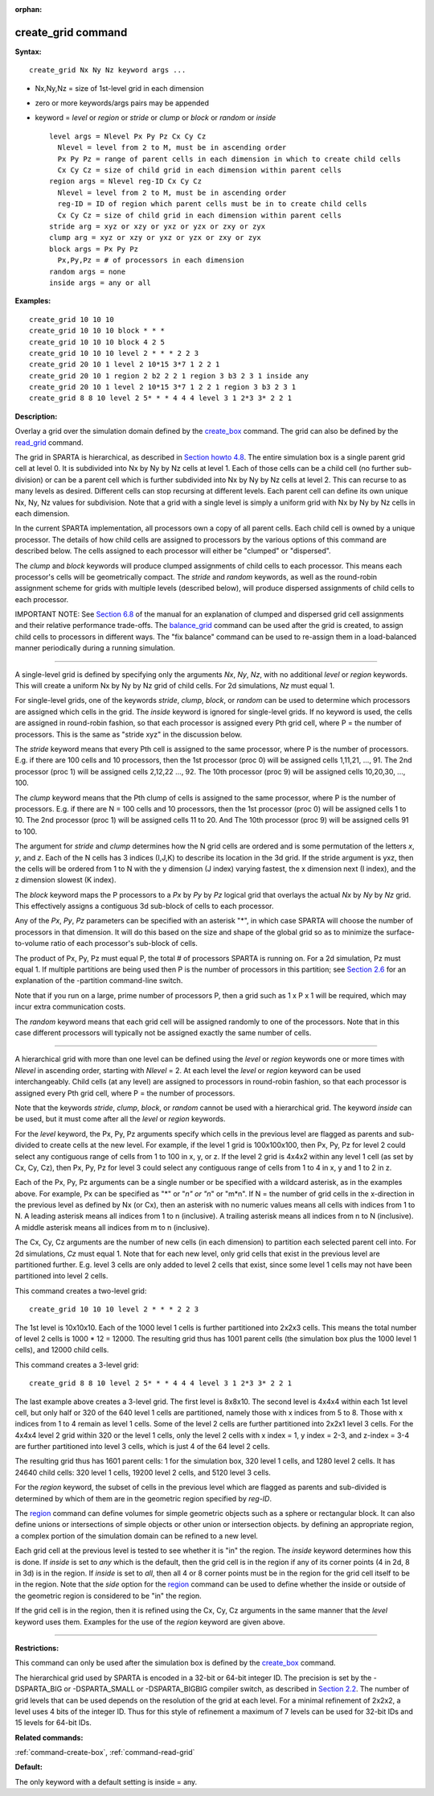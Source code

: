 :orphan:

.. _command-create-grid:

###################
create_grid command
###################

**Syntax:**

::

   create_grid Nx Ny Nz keyword args ... 

-  Nx,Ny,Nz = size of 1st-level grid in each dimension
-  zero or more keywords/args pairs may be appended
-  keyword = *level* or *region* or *stride* or *clump* or *block* or
   *random* or *inside*

   ::

        level args = Nlevel Px Py Pz Cx Cy Cz 
          Nlevel = level from 2 to M, must be in ascending order
          Px Py Pz = range of parent cells in each dimension in which to create child cells
          Cx Cy Cz = size of child grid in each dimension within parent cells
        region args = Nlevel reg-ID Cx Cy Cz 
          Nlevel = level from 2 to M, must be in ascending order
          reg-ID = ID of region which parent cells must be in to create child cells
          Cx Cy Cz = size of child grid in each dimension within parent cells
        stride arg = xyz or xzy or yxz or yzx or zxy or zyx
        clump arg = xyz or xzy or yxz or yzx or zxy or zyx
        block args = Px Py Pz
          Px,Py,Pz = # of processors in each dimension
        random args = none
        inside args = any or all 

**Examples:**

::

   create_grid 10 10 10
   create_grid 10 10 10 block * * *
   create_grid 10 10 10 block 4 2 5
   create_grid 10 10 10 level 2 * * * 2 2 3
   create_grid 20 10 1 level 2 10*15 3*7 1 2 2 1
   create_grid 20 10 1 region 2 b2 2 2 1 region 3 b3 2 3 1 inside any
   create_grid 20 10 1 level 2 10*15 3*7 1 2 2 1 region 3 b3 2 3 1
   create_grid 8 8 10 level 2 5* * * 4 4 4 level 3 1 2*3 3* 2 2 1 

**Description:**

Overlay a grid over the simulation domain defined by the
`create_box <create_box.html>`__ command. The grid can also be defined
by the `read_grid <read_grid.html>`__ command.

The grid in SPARTA is hierarchical, as described in `Section howto
4.8 <Section_howto.html#howto_8>`__. The entire simulation box is a
single parent grid cell at level 0. It is subdivided into Nx by Ny by Nz
cells at level 1. Each of those cells can be a child cell (no further
sub-division) or can be a parent cell which is further subdivided into
Nx by Ny by Nz cells at level 2. This can recurse to as many levels as
desired. Different cells can stop recursing at different levels. Each
parent cell can define its own unique Nx, Ny, Nz values for subdivision.
Note that a grid with a single level is simply a uniform grid with Nx by
Ny by Nz cells in each dimension.

In the current SPARTA implementation, all processors own a copy of all
parent cells. Each child cell is owned by a unique processor. The
details of how child cells are assigned to processors by the various
options of this command are described below. The cells assigned to each
processor will either be "clumped" or "dispersed".

The *clump* and *block* keywords will produce clumped assignments of
child cells to each processor. This means each processor's cells will be
geometrically compact. The *stride* and *random* keywords, as well as
the round-robin assignment scheme for grids with multiple levels
(described below), will produce dispersed assignments of child cells to
each processor.

IMPORTANT NOTE: See `Section 6.8 <Section_howto.html#howto_8>`__ of the
manual for an explanation of clumped and dispersed grid cell assignments
and their relative performance trade-offs. The
`balance_grid <balance_grid.html>`__ command can be used after the grid
is created, to assign child cells to processors in different ways. The
"fix balance" command can be used to re-assign them in a load-balanced
manner periodically during a running simulation.

--------------

A single-level grid is defined by specifying only the arguments *Nx*,
*Ny*, *Nz*, with no additional *level* or *region* keywords. This will
create a uniform Nx by Ny by Nz grid of child cells. For 2d simulations,
*Nz* must equal 1.

For single-level grids, one of the keywords *stride*, *clump*, *block*,
or *random* can be used to determine which processors are assigned which
cells in the grid. The *inside* keyword is ignored for single-level
grids. If no keyword is used, the cells are assigned in round-robin
fashion, so that each processor is assigned every Pth grid cell, where P
= the number of processors. This is the same as "stride xyz" in the
discussion below.

The *stride* keyword means that every Pth cell is assigned to the same
processor, where P is the number of processors. E.g. if there are 100
cells and 10 processors, then the 1st processor (proc 0) will be
assigned cells 1,11,21, ..., 91. The 2nd processor (proc 1) will be
assigned cells 2,12,22 ..., 92. The 10th processor (proc 9) will be
assigned cells 10,20,30, ..., 100.

The *clump* keyword means that the Pth clump of cells is assigned to the
same processor, where P is the number of processors. E.g. if there are N
= 100 cells and 10 processors, then the 1st processor (proc 0) will be
assigned cells 1 to 10. The 2nd processor (proc 1) will be assigned
cells 11 to 20. And The 10th processor (proc 9) will be assigned cells
91 to 100.

The argument for *stride* and *clump* determines how the N grid cells
are ordered and is some permutation of the letters *x*, *y*, and *z*.
Each of the N cells has 3 indices (I,J,K) to describe its location in
the 3d grid. If the stride argument is yxz, then the cells will be
ordered from 1 to N with the y dimension (J index) varying fastest, the
x dimension next (I index), and the z dimension slowest (K index).

The *block* keyword maps the P processors to a *Px* by *Py* by *Pz*
logical grid that overlays the actual *Nx* by *Ny* by *Nz* grid. This
effectively assigns a contiguous 3d sub-block of cells to each
processor.

Any of the *Px*, *Py*, *Pz* parameters can be specified with an asterisk
"*", in which case SPARTA will choose the number of processors in that
dimension. It will do this based on the size and shape of the global
grid so as to minimize the surface-to-volume ratio of each processor's
sub-block of cells.

The product of Px, Py, Pz must equal P, the total # of processors SPARTA
is running on. For a 2d simulation, Pz must equal 1. If multiple
partitions are being used then P is the number of processors in this
partition; see `Section 2.6 <Section_start.html#start_6>`__ for an
explanation of the -partition command-line switch.

Note that if you run on a large, prime number of processors P, then a
grid such as 1 x P x 1 will be required, which may incur extra
communication costs.

The *random* keyword means that each grid cell will be assigned randomly
to one of the processors. Note that in this case different processors
will typically not be assigned exactly the same number of cells.

--------------

A hierarchical grid with more than one level can be defined using the
*level* or *region* keywords one or more times with *Nlevel* in
ascending order, starting with *Nlevel* = 2. At each level the *level*
or *region* keyword can be used interchangeably. Child cells (at any
level) are assigned to processors in round-robin fashion, so that each
processor is assigned every Pth grid cell, where P = the number of
processors.

Note that the keywords *stride*, *clump*, *block*, or *random* cannot be
used with a hierarchical grid. The keyword *inside* can be used, but it
must come after all the *level* or *region* keywords.

For the *level* keyword, the Px, Py, Pz arguments specify which cells in
the previous level are flagged as parents and sub-divided to create
cells at the new level. For example, if the level 1 grid is 100x100x100,
then Px, Py, Pz for level 2 could select any contiguous range of cells
from 1 to 100 in x, y, or z. If the level 2 grid is 4x4x2 within any
level 1 cell (as set by Cx, Cy, Cz), then Px, Py, Pz for level 3 could
select any contiguous range of cells from 1 to 4 in x, y and 1 to 2 in
z.

Each of the Px, Py, Pz arguments can be a single number or be specified
with a wildcard asterisk, as in the examples above. For example, Px can
be specified as "*" or "*n" or "n*" or "m*n". If N = the number of grid
cells in the x-direction in the previous level as defined by Nx (or Cx),
then an asterisk with no numeric values means all cells with indices
from 1 to N. A leading asterisk means all indices from 1 to n
(inclusive). A trailing asterisk means all indices from n to N
(inclusive). A middle asterisk means all indices from m to n
(inclusive).

The Cx, Cy, Cz arguments are the number of new cells (in each dimension)
to partition each selected parent cell into. For 2d simulations, *Cz*
must equal 1. Note that for each new level, only grid cells that exist
in the previous level are partitioned further. E.g. level 3 cells are
only added to level 2 cells that exist, since some level 1 cells may not
have been partitioned into level 2 cells.

This command creates a two-level grid:

::

   create_grid 10 10 10 level 2 * * * 2 2 3 

The 1st level is 10x10x10. Each of the 1000 level 1 cells is further
partitioned into 2x2x3 cells. This means the total number of level 2
cells is 1000 \* 12 = 12000. The resulting grid thus has 1001 parent
cells (the simulation box plus the 1000 level 1 cells), and 12000 child
cells.

This command creates a 3-level grid:

::

   create_grid 8 8 10 level 2 5* * * 4 4 4 level 3 1 2*3 3* 2 2 1 

The last example above creates a 3-level grid. The first level is
8x8x10. The second level is 4x4x4 within each 1st level cell, but only
half or 320 of the 640 level 1 cells are partitioned, namely those with
x indices from 5 to 8. Those with x indices from 1 to 4 remain as level
1 cells. Some of the level 2 cells are further partitioned into 2x2x1
level 3 cells. For the 4x4x4 level 2 grid within 320 or the level 1
cells, only the level 2 cells with x index = 1, y index = 2-3, and
z-index = 3-4 are further partitioned into level 3 cells, which is just
4 of the 64 level 2 cells.

The resulting grid thus has 1601 parent cells: 1 for the simulation box,
320 level 1 cells, and 1280 level 2 cells. It has 24640 child cells: 320
level 1 cells, 19200 level 2 cells, and 5120 level 3 cells.

For the *region* keyword, the subset of cells in the previous level
which are flagged as parents and sub-divided is determined by which of
them are in the geometric region specified by *reg-ID*.

The `region <region.html>`__ command can define volumes for simple
geometric objects such as a sphere or rectangular block. It can also
define unions or intersections of simple objects or other union or
intersection objects. by defining an appropriate region, a complex
portion of the simulation domain can be refined to a new level.

Each grid cell at the previous level is tested to see whether it is "in"
the region. The *inside* keyword determines how this is done. If
*inside* is set to *any* which is the default, then the grid cell is in
the region if any of its corner points (4 in 2d, 8 in 3d) is in the
region. If *inside* is set to *all*, then all 4 or 8 corner points must
be in the region for the grid cell itself to be in the region. Note that
the *side* option for the `region <region.html>`__ command can be used
to define whether the inside or outside of the geometric region is
considered to be "in" the region.

If the grid cell is in the region, then it is refined using the Cx, Cy,
Cz arguments in the same manner that the *level* keyword uses them.
Examples for the use of the *region* keyword are given above.

--------------

**Restrictions:**

This command can only be used after the simulation box is defined by the
`create_box <create_box.html>`__ command.

The hierarchical grid used by SPARTA is encoded in a 32-bit or 64-bit
integer ID. The precision is set by the -DSPARTA_BIG or -DSPARTA_SMALL
or -DSPARTA_BIGBIG compiler switch, as described in `Section
2.2 <Section_start.html#start_2>`__. The number of grid levels that can
be used depends on the resolution of the grid at each level. For a
minimal refinement of 2x2x2, a level uses 4 bits of the integer ID. Thus
for this style of refinement a maximum of 7 levels can be used for
32-bit IDs and 15 levels for 64-bit IDs.

**Related commands:**

:ref:`command-create-box`,
:ref:`command-read-grid`

**Default:**

The only keyword with a default setting is inside = any.
